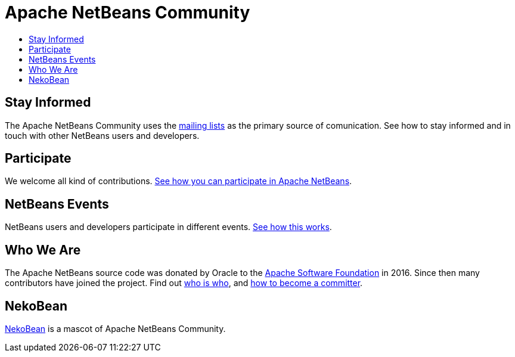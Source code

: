 ////
     Licensed to the Apache Software Foundation (ASF) under one
     or more contributor license agreements.  See the NOTICE file
     distributed with this work for additional information
     regarding copyright ownership.  The ASF licenses this file
     to you under the Apache License, Version 2.0 (the
     "License"); you may not use this file except in compliance
     with the License.  You may obtain a copy of the License at

       http://www.apache.org/licenses/LICENSE-2.0

     Unless required by applicable law or agreed to in writing,
     software distributed under the License is distributed on an
     "AS IS" BASIS, WITHOUT WARRANTIES OR CONDITIONS OF ANY
     KIND, either express or implied.  See the License for the
     specific language governing permissions and limitations
     under the License.
////
= Apache NetBeans Community
:jbake-type: page
:jbake-tags: community
:markup-in-source: verbatim,quotes,macros
:jbake-status: published
:keywords: Apache NetBeans Community
:description: Apache NetBeans Community
:toc: left
:toc-title:

== Stay Informed

The Apache NetBeans Community uses the link:mailing-lists.html[mailing lists] as the primary source of comunication. See how to stay informed and in touch with other NetBeans users and developers.

== Participate
We welcome all kind of contributions. link:/participate/index.html[See how you can participate in Apache NetBeans].

== NetBeans Events
NetBeans users and developers participate in different events. link:events.html[See how this works].

== Who We Are
The Apache NetBeans source code was donated by Oracle to the link:https://www.apache.org[Apache Software Foundation] in 2016.
Since then many contributors have joined the project. Find out link:who.html[who is who], and link:committer.html[how to become a committer].

== NekoBean
link:nekobean.html[NekoBean] is a mascot of Apache NetBeans Community.
